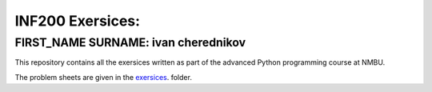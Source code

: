 INF200 Exersices:
=================

FIRST_NAME SURNAME: ivan cherednikov
-------------------

This repository contains all the exersices written as part of the
advanced Python programming course at NMBU.

The problem sheets are given in the `exersices
<exersices>`_. folder.
